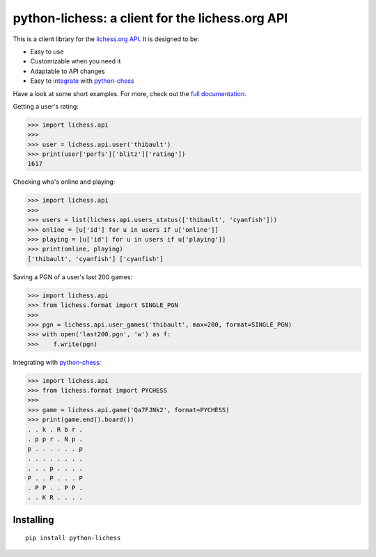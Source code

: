 python-lichess: a client for the lichess.org API
================================================
This is a client library for the `lichess.org <https://lichess.org>`_ `API <https://lichess.org/api>`_. It is designed to be:

* Easy to use

* Customizable when you need it

* Adaptable to API changes

* Easy to `integrate <format.html#lichess.format.PYCHESS>`_ with `python-chess <https://github.com/niklasf/python-chess>`_

Have a look at some short examples. For more, check out the `full documentation <http://python-lichess.readthedocs.io/>`_.

Getting a user's rating:

>>> import lichess.api
>>> 
>>> user = lichess.api.user('thibault')
>>> print(user['perfs']['blitz']['rating'])
1617

Checking who's online and playing:

>>> import lichess.api
>>>
>>> users = list(lichess.api.users_status(['thibault', 'cyanfish']))
>>> online = [u['id'] for u in users if u['online']]
>>> playing = [u['id'] for u in users if u['playing']]
>>> print(online, playing)
['thibault', 'cyanfish'] ['cyanfish']

Saving a PGN of a user's last 200 games:

>>> import lichess.api
>>> from lichess.format import SINGLE_PGN
>>> 
>>> pgn = lichess.api.user_games('thibault', max=200, format=SINGLE_PGN)
>>> with open('last200.pgn', 'w') as f:
>>>    f.write(pgn)

Integrating with `python-chess <https://github.com/niklasf/python-chess>`_:

>>> import lichess.api
>>> from lichess.format import PYCHESS
>>> 
>>> game = lichess.api.game('Qa7FJNk2', format=PYCHESS)
>>> print(game.end().board())
. . k . R b r .
. p p r . N p .
p . . . . . . p
. . . . . . . .
. . . p . . . .
P . . P . . . P
. P P . . P P .
. . K R . . . .

Installing
----------

::

    pip install python-lichess
